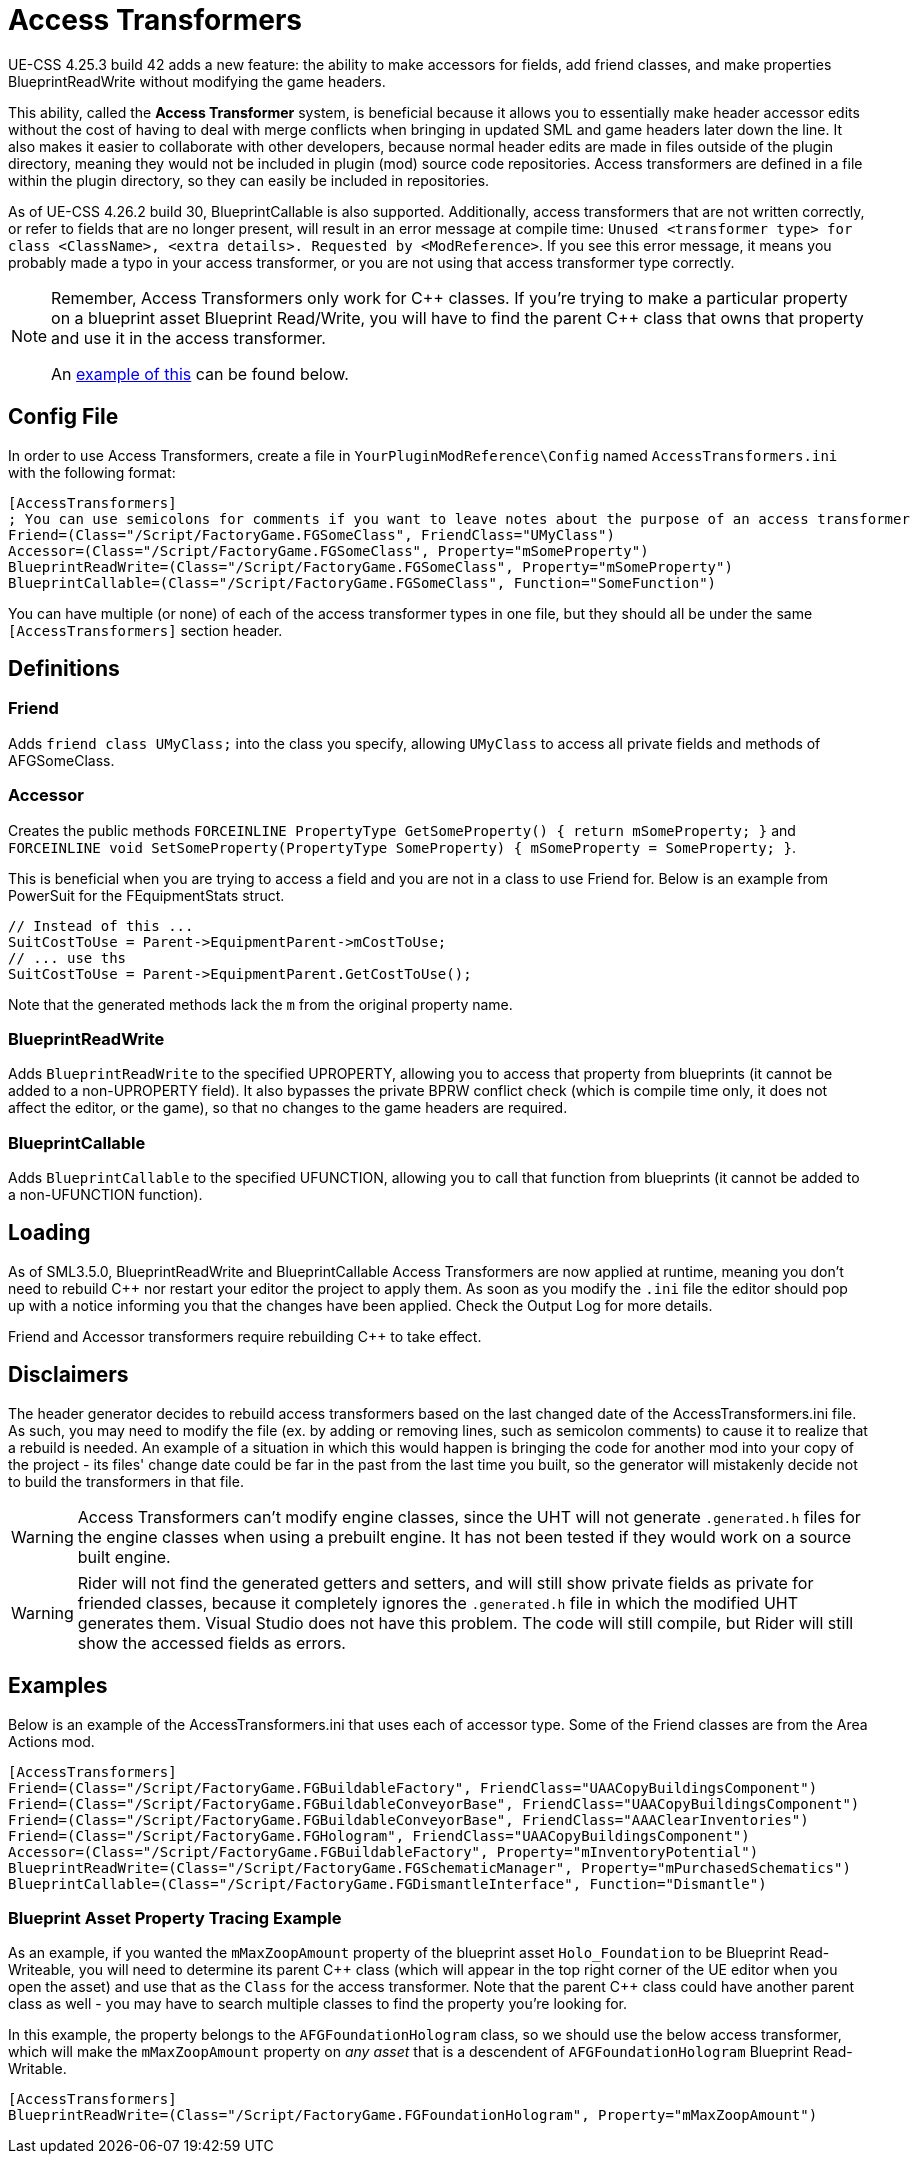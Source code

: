 = Access Transformers

UE-CSS 4.25.3 build 42 adds a new feature: the ability to make accessors for fields, add friend classes, and make properties BlueprintReadWrite without modifying the game headers.

This ability, called the **Access Transformer** system, is beneficial because it allows you to essentially make header accessor edits without the cost of having to deal with merge conflicts when bringing in updated SML and game headers later down the line. It also makes it easier to collaborate with other developers, because normal header edits are made in files outside of the plugin directory, meaning they would not be included in plugin (mod) source code repositories. Access transformers are defined in a file within the plugin directory, so they can easily be included in repositories.

As of UE-CSS 4.26.2 build 30, BlueprintCallable is also supported.
Additionally, access transformers that are not written correctly,
or refer to fields that are no longer present,
will result in an error message at compile time:
`Unused <transformer type> for class <ClassName>, <extra details>. Requested by <ModReference>`.
If you see this error message, it means you probably made a typo in your access transformer, or you are not using that access transformer type correctly.

[NOTE]
====
Remember, Access Transformers only work for {cpp} classes.
If you're trying to make a particular property on a blueprint asset Blueprint Read/Write,
you will have to find the parent {cpp} class that owns that property and use it in the access transformer.

An xref:_blueprint_asset_property_tracing_example[example of this] can be found below.
====

== Config File

In order to use Access Transformers, create a file in `YourPluginModReference\Config` named `AccessTransformers.ini` with the following format:

[source,ini]
----
[AccessTransformers]
; You can use semicolons for comments if you want to leave notes about the purpose of an access transformer
Friend=(Class="/Script/FactoryGame.FGSomeClass", FriendClass="UMyClass")
Accessor=(Class="/Script/FactoryGame.FGSomeClass", Property="mSomeProperty")
BlueprintReadWrite=(Class="/Script/FactoryGame.FGSomeClass", Property="mSomeProperty")
BlueprintCallable=(Class="/Script/FactoryGame.FGSomeClass", Function="SomeFunction")
----

You can have multiple (or none) of each of the access transformer types in one file,
but they should all be under the same `[AccessTransformers]` section header.

== Definitions

=== Friend

Adds `friend class UMyClass;` into the class you specify, allowing `UMyClass` to access all private fields and methods of AFGSomeClass.

=== Accessor

Creates the public methods `FORCEINLINE PropertyType GetSomeProperty() { return mSomeProperty; }` and `FORCEINLINE void SetSomeProperty(PropertyType SomeProperty) { mSomeProperty = SomeProperty; }`.

This is beneficial when you are trying to access a field and you are not in a class to use Friend for. Below is an example from PowerSuit for the FEquipmentStats struct.

[source,cpp]
----
// Instead of this ...
SuitCostToUse = Parent->EquipmentParent->mCostToUse;
// ... use ths
SuitCostToUse = Parent->EquipmentParent.GetCostToUse();
----

Note that the generated methods lack the `m` from the original property name.

=== BlueprintReadWrite

Adds `BlueprintReadWrite` to the specified UPROPERTY, allowing you to access that property from blueprints (it cannot be added to a non-UPROPERTY field). It also bypasses the private BPRW conflict check (which is compile time only, it does not affect the editor, or the game), so that no changes to the game headers are required.

=== BlueprintCallable

Adds `BlueprintCallable` to the specified UFUNCTION, allowing you to call that function from blueprints (it cannot be added to a non-UFUNCTION function).

== Loading

As of SML3.5.0, BlueprintReadWrite and BlueprintCallable Access Transformers are now applied at runtime,
meaning you don't need to rebuild {cpp} nor restart your editor the project to apply them.
As soon as you modify the `.ini` file the editor should pop up with a notice
informing you that the changes have been applied.
Check the Output Log for more details.

Friend and Accessor transformers require rebuilding {cpp} to take effect.

== Disclaimers

The header generator decides to rebuild access transformers
based on the last changed date of the AccessTransformers.ini file.
As such, you may need to modify the file (ex. by adding or removing lines, such as semicolon comments)
to cause it to realize that a rebuild is needed.
An example of a situation in which this would happen is
bringing the code for another mod into your copy of the project -
its files' change date could be far in the past from the last time you built,
so the generator will mistakenly decide not to build the transformers in that file.

[WARNING]
====
Access Transformers can't modify engine classes, since the UHT will not generate `.generated.h` files for the engine classes when using a prebuilt engine. It has not been tested if they would work on a source built engine.
====

[WARNING]
====
Rider will not find the generated getters and setters,
and will still show private fields as private for friended classes,
because it completely ignores the `.generated.h` file in which the modified UHT generates them.
Visual Studio does not have this problem.
The code will still compile, but Rider will still show the accessed fields as errors.
====

== Examples

Below is an example of the AccessTransformers.ini that uses each of accessor type.
Some of the Friend classes are from the Area Actions mod.

[source,ini]
----
[AccessTransformers]
Friend=(Class="/Script/FactoryGame.FGBuildableFactory", FriendClass="UAACopyBuildingsComponent")
Friend=(Class="/Script/FactoryGame.FGBuildableConveyorBase", FriendClass="UAACopyBuildingsComponent")
Friend=(Class="/Script/FactoryGame.FGBuildableConveyorBase", FriendClass="AAAClearInventories")
Friend=(Class="/Script/FactoryGame.FGHologram", FriendClass="UAACopyBuildingsComponent")
Accessor=(Class="/Script/FactoryGame.FGBuildableFactory", Property="mInventoryPotential")
BlueprintReadWrite=(Class="/Script/FactoryGame.FGSchematicManager", Property="mPurchasedSchematics")
BlueprintCallable=(Class="/Script/FactoryGame.FGDismantleInterface", Function="Dismantle")
----

=== Blueprint Asset Property Tracing Example

As an example, if you wanted the `mMaxZoopAmount` property of the blueprint asset `Holo_Foundation` to be Blueprint Read-Writeable,
you will need to determine its parent {cpp} class
(which will appear in the top right corner of the UE editor when you open the asset)
and use that as the `Class` for the access transformer.
Note that the parent {cpp} class could have another parent class as well -
you may have to search multiple classes to find the property you're looking for.

In this example, the property belongs to the `AFGFoundationHologram` class,
so we should use the below access transformer,
which will make the `mMaxZoopAmount` property on _any asset_ that is a descendent of `AFGFoundationHologram` Blueprint Read-Writable.

[source,ini]
----
[AccessTransformers]
BlueprintReadWrite=(Class="/Script/FactoryGame.FGFoundationHologram", Property="mMaxZoopAmount")
----
